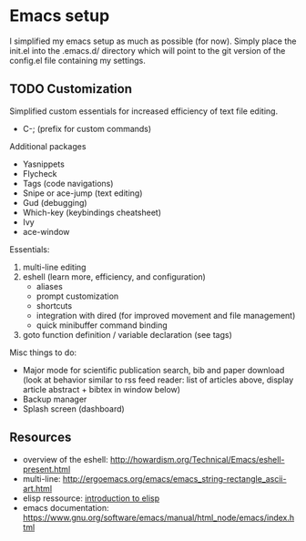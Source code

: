 * Emacs setup

I simplified my emacs setup as much as possible (for now). Simply place the
init.el into the .emacs.d/ directory which will point to the git version of the
config.el file containing my settings.

** TODO Customization
   
Simplified custom essentials for increased efficiency of text file editing.
- C-; (prefix for custom commands)
  

Additional packages
- Yasnippets
- Flycheck
- Tags (code navigations)
- Snipe or ace-jump (text editing)
- Gud (debugging)
- Which-key (keybindings cheatsheet)
- Ivy
- ace-window


Essentials:
1. multi-line editing
2. eshell (learn more, efficiency, and configuration)
   - aliases
   - prompt customization
   - shortcuts
   - integration with dired (for improved movement and file management)
   - quick minibuffer command binding
3. goto function definition / variable declaration (see tags)

Misc things to do:
- Major mode for scientific publication search, bib and paper download
  (look at behavior similar to rss feed reader: list of articles above,
  display article abstract + bibtex in window below)
- Backup manager
- Splash screen (dashboard)

** Resources

- overview of the eshell:
  http://howardism.org/Technical/Emacs/eshell-present.html
- multi-line: http://ergoemacs.org/emacs/emacs_string-rectangle_ascii-art.html
- elisp ressource: [[https://www.gnu.org/software/emacs/manual/html_mono/eintr.html][introduction to elisp]]
- emacs documentation: https://www.gnu.org/software/emacs/manual/html_node/emacs/index.html


